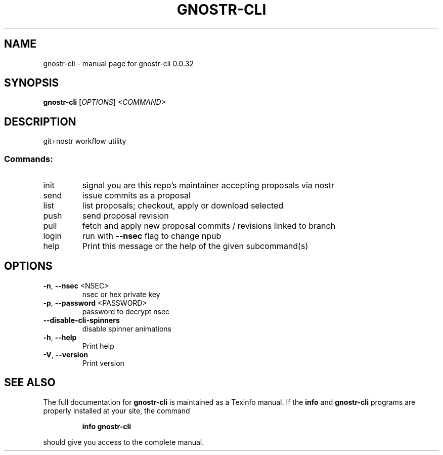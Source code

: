 .\" DO NOT MODIFY THIS FILE!  It was generated by help2man 1.49.3.
.TH GNOSTR-CLI "1" "May 2024" "gnostr-cli 0.0.32" "User Commands"
.SH NAME
gnostr-cli \- manual page for gnostr-cli 0.0.32
.SH SYNOPSIS
.B gnostr-cli
[\fI\,OPTIONS\/\fR] \fI\,<COMMAND>\/\fR
.SH DESCRIPTION
git+nostr workflow utility
.SS "Commands:"
.TP
init
signal you are this repo's maintainer accepting proposals via nostr
.TP
send
issue commits as a proposal
.TP
list
list proposals; checkout, apply or download selected
.TP
push
send proposal revision
.TP
pull
fetch and apply new proposal commits / revisions linked to branch
.TP
login
run with \fB\-\-nsec\fR flag to change npub
.TP
help
Print this message or the help of the given subcommand(s)
.SH OPTIONS
.TP
\fB\-n\fR, \fB\-\-nsec\fR <NSEC>
nsec or hex private key
.TP
\fB\-p\fR, \fB\-\-password\fR <PASSWORD>
password to decrypt nsec
.TP
\fB\-\-disable\-cli\-spinners\fR
disable spinner animations
.TP
\fB\-h\fR, \fB\-\-help\fR
Print help
.TP
\fB\-V\fR, \fB\-\-version\fR
Print version
.SH "SEE ALSO"
The full documentation for
.B gnostr-cli
is maintained as a Texinfo manual.  If the
.B info
and
.B gnostr-cli
programs are properly installed at your site, the command
.IP
.B info gnostr-cli
.PP
should give you access to the complete manual.
